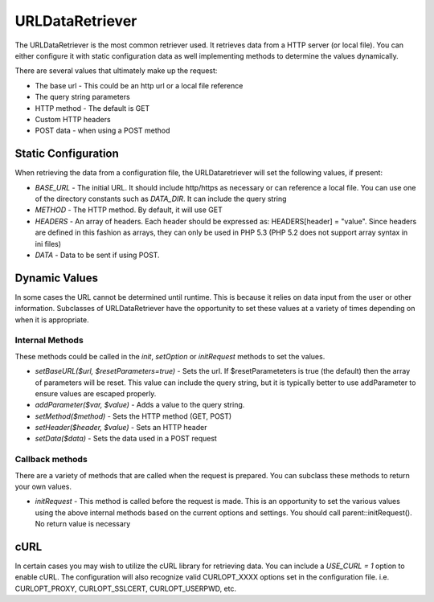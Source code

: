 #################
URLDataRetriever
#################

The URLDataRetriever is the most common retriever used. It retrieves data from a HTTP server
(or local file). You can either configure it with static configuration data as well implementing
methods to determine the values dynamically.

There are several values that ultimately make up the request:

* The base url - This could be an http url or a local file reference
* The query string parameters
* HTTP method - The default is GET
* Custom HTTP headers
* POST data - when using a POST method

=====================
Static Configuration
=====================

When retrieving the data from a configuration file, the URLDataretriever will set the following values,
if present:

* *BASE_URL* - The initial URL. It should include http/https as necessary or can reference a local
  file. You can use one of the directory constants such as *DATA_DIR*. It can include the query
  string
* *METHOD* - The HTTP method. By default, it will use GET
* *HEADERS* - An array of headers. Each header should be expressed as: HEADERS[header] = "value". Since headers are defined  
  in this fashion as arrays, they can only be used in PHP 5.3 (PHP 5.2 does not support array syntax in ini files)
* *DATA* - Data to be sent if using POST. 

==============
Dynamic Values
==============

In some cases the URL cannot be determined until runtime. This is because it relies on data input
from the user or other information. Subclasses of URLDataRetriever have the opportunity to 
set these values at a variety of times depending on when it is appropriate.

----------------
Internal Methods
----------------

These methods could be called in the *init*, *setOption* or *initRequest* methods to set the values.

* *setBaseURL($url, $resetParameters=true)* - Sets the url. If $resetParameteters is true (the default) then
  the array of parameters will be reset. This value can include the query string, but it is typically better
  to use addParameter to ensure values are escaped properly.
* *addParameter($var, $value)* - Adds a value to the query string.
* *setMethod($method)*  - Sets the HTTP method (GET, POST)
* *setHeader($header, $value)* - Sets an HTTP header
* *setData($data)* - Sets the data used in a POST request

----------------
Callback methods
----------------

There are a variety of methods that are called when the request is prepared. You can subclass
these methods to return your own values. 

* *initRequest* - This method is called before the request is made. This is an opportunity to 
  set the various values using the above internal methods based on the current options and 
  settings. You should call parent::initRequest(). No return value is necessary


====
cURL
====

In certain cases you may wish to utilize the cURL library for retrieving data. You can 
include a *USE_CURL = 1* option to enable cURL. The configuration will also recognize
valid CURLOPT_XXXX options set in the configuration file. i.e. CURLOPT_PROXY, CURLOPT_SSLCERT,
CURLOPT_USERPWD, etc. 